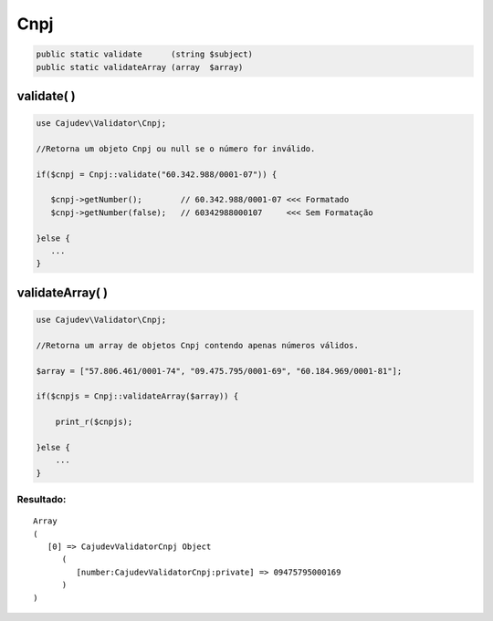 ====
Cnpj
====

.. code-block:: php

   public static validate      (string $subject)
   public static validateArray (array  $array)

validate( )
-----------

.. code-block:: php

   use Cajudev\Validator\Cnpj;

   //Retorna um objeto Cnpj ou null se o número for inválido.

   if($cnpj = Cnpj::validate("60.342.988/0001-07")) {
      
      $cnpj->getNumber();        // 60.342.988/0001-07 <<< Formatado
      $cnpj->getNumber(false);   // 60342988000107     <<< Sem Formatação
      
   }else {
      ...
   }

validateArray( )
----------------

.. code-block:: php

  use Cajudev\Validator\Cnpj;

  //Retorna um array de objetos Cnpj contendo apenas números válidos.
  
  $array = ["57.806.461/0001-74", "09.475.795/0001-69", "60.184.969/0001-81"];
  
  if($cnpjs = Cnpj::validateArray($array)) {

      print_r($cnpjs);

  }else {
      ...
  }

Resultado:
..........

.. parsed-literal::

   Array
   (
      [0] => Cajudev\Validator\Cnpj Object
         (
            [number:Cajudev\Validator\Cnpj:private] => 09475795000169
         )
   )